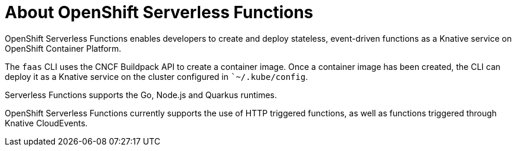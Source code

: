 = About OpenShift Serverless Functions

OpenShift Serverless Functions enables developers to create and deploy stateless, event-driven functions as a Knative service on OpenShift Container Platform.

The `faas` CLI uses the CNCF Buildpack API to create a container image.
Once a container image has been created, the CLI can deploy it as a Knative service on the cluster configured in ``~/.kube/config`.

Serverless Functions supports the Go, Node.js and Quarkus runtimes.

OpenShift Serverless Functions currently supports the use of HTTP triggered functions, as well as functions triggered through Knative CloudEvents.

// TODO: Add architecture section, diagrams, show integration with Knative

